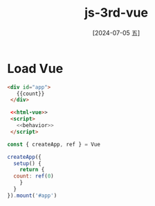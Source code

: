 :PROPERTIES:
:ID:       afef0c75-ef40-49f0-9a30-b29d7613447d
:END:
#+title: js-3rd-vue
#+date: [2024-07-05 五]
#+last_modified: [2024-07-05 五 13:15]


* Load Vue 


#+BEGIN_SRC html
 <div id="app">
    {{count}}
  </div>

  <<html-vue>>
  <script>
    <<behavior>>
  </script>
#+END_SRC

#+RESULTS:

#+NAME: behavior
#+BEGIN_SRC js
  const { createApp, ref } = Vue

  createApp({
    setup() {
      return {
	count: ref(0)
      }
    }
  }).mount('#app')

#+END_SRC
